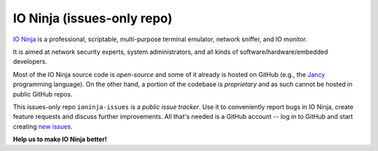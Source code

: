 IO Ninja (issues-only repo)
===========================

.. raw:: html

	<a href="http://ioninja.com"><img src="images/ninja-mascot-350.png" alt="IO Ninja" align="right"></a>

`IO Ninja <http://ioninja.com>`_ is a professional, scriptable, multi-purpose terminal emulator, network sniffer, and IO monitor.

It is aimed at network security experts, system administrators, and all kinds of software/hardware/embedded developers.

Most of the IO Ninja source code is *open-source* and some of it already is hosted on GitHub (e.g., the `Jancy <https://github.com/vovkos/jancy>`_ programming language). On the other hand, a portion of the codebase is *proprietary* and as such cannot be hosted in public GitHub repos.

This issues-only repo ``ioninja-issues`` is a *public issue tracker*. Use it to conveniently report bugs in IO Ninja, create feature requests and discuss further improvements. All that's needed is a GitHub account -- log in to GitHub and start creating `new issues <https://github.com/vovkos/ioninja-issues/issues/new>`_.

**Help us to make IO Ninja better!**
